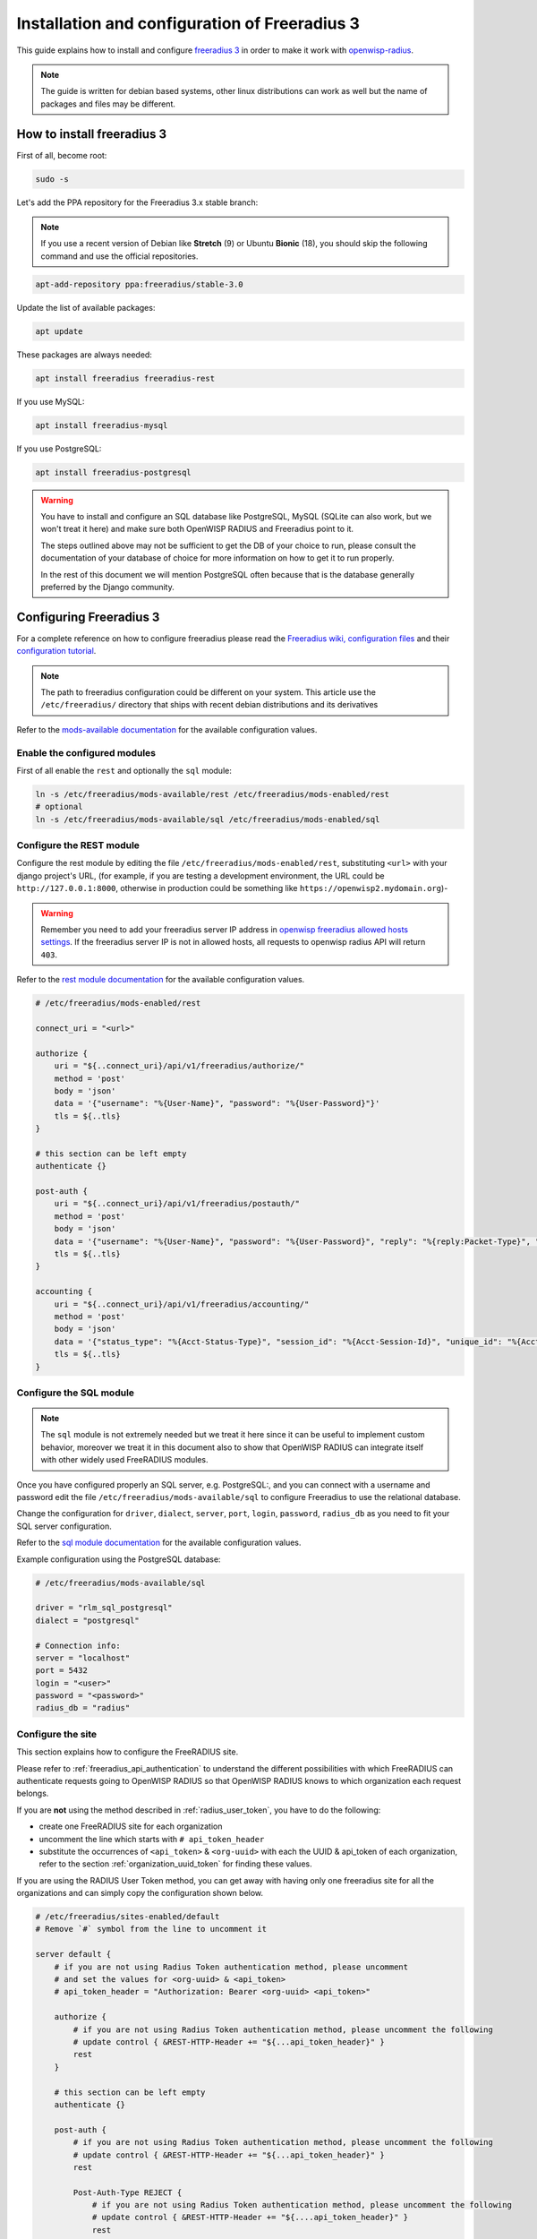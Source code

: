 ==============================================
Installation and configuration of Freeradius 3
==============================================

This guide explains how to install and configure `freeradius 3 <https://freeradius.org>`_
in order to make it work with `openwisp-radius <https://github.com/openwisp/openwisp-radius/>`_.

.. note::
    The guide is written for debian based systems, other linux distributions can work as well but the
    name of packages and files may be different.

How to install freeradius 3
---------------------------

First of all, become root:

.. code-block:: shell

    sudo -s

Let's add the PPA repository for the Freeradius 3.x stable branch:

.. note::
    If you use a recent version of Debian like **Stretch** (9) or Ubuntu **Bionic** (18),
    you should skip the following command and use the official repositories.

.. code-block:: shell

    apt-add-repository ppa:freeradius/stable-3.0

Update the list of available packages:

.. code-block:: shell

    apt update

These packages are always needed:

.. code-block:: shell

    apt install freeradius freeradius-rest

If you use MySQL:

.. code-block:: shell

    apt install freeradius-mysql

If you use PostgreSQL:

.. code-block:: shell

    apt install freeradius-postgresql

.. warning::

    You have to install and configure an SQL database like
    PostgreSQL, MySQL (SQLite can also work, but we won't treat it here)
    and make sure both OpenWISP RADIUS and Freeradius point to it.

    The steps outlined above may not be sufficient to get the DB
    of your choice to run, please consult the documentation of your
    database of choice for more information on how to get it to run properly.

    In the rest of this document we will mention PostgreSQL often because
    that is the database generally preferred by the Django community.

Configuring Freeradius 3
------------------------

For a complete reference on how to configure freeradius please read the
`Freeradius wiki, configuration files <https://wiki.freeradius.org/config/Configuration-files>`_
and their `configuration tutorial <https://wiki.freeradius.org/guide/HOWTO>`_.

.. note::
    The path to freeradius configuration could be different on your system.
    This article use the ``/etc/freeradius/`` directory that ships with recent
    debian distributions and its derivatives

Refer to the `mods-available documentation <https://networkradius.com/doc/3.0.10/raddb/mods-available/home.html>`_
for the available configuration values.

Enable the configured modules
^^^^^^^^^^^^^^^^^^^^^^^^^^^^^

First of all enable the ``rest`` and optionally the ``sql`` module:

.. code-block:: shell

    ln -s /etc/freeradius/mods-available/rest /etc/freeradius/mods-enabled/rest
    # optional
    ln -s /etc/freeradius/mods-available/sql /etc/freeradius/mods-enabled/sql

.. _configure-rest-module:

Configure the REST module
^^^^^^^^^^^^^^^^^^^^^^^^^

Configure the rest module by editing the file ``/etc/freeradius/mods-enabled/rest``,
substituting ``<url>`` with your django project's URL, (for example, if you are
testing a development environment, the URL could be ``http://127.0.0.1:8000``,
otherwise in production could be something like ``https://openwisp2.mydomain.org``)-

.. warning::
    Remember you need to add your freeradius server IP address in `openwisp freeradius
    allowed hosts settings <../user/settings.html#openwisp-radius-freeradius-allowed-hosts>`_.
    If the freeradius server IP is not in allowed hosts, all requests to openwisp
    radius API will return ``403``.

Refer to the `rest module documentation <https://networkradius.com/doc/3.0.10/raddb/mods-available/rest.html>`_
for the available configuration values.

.. code-block:: ini

    # /etc/freeradius/mods-enabled/rest

    connect_uri = "<url>"

    authorize {
        uri = "${..connect_uri}/api/v1/freeradius/authorize/"
        method = 'post'
        body = 'json'
        data = '{"username": "%{User-Name}", "password": "%{User-Password}"}'
        tls = ${..tls}
    }

    # this section can be left empty
    authenticate {}

    post-auth {
        uri = "${..connect_uri}/api/v1/freeradius/postauth/"
        method = 'post'
        body = 'json'
        data = '{"username": "%{User-Name}", "password": "%{User-Password}", "reply": "%{reply:Packet-Type}", "called_station_id": "%{Called-Station-ID}", "calling_station_id": "%{Calling-Station-ID}"}'
        tls = ${..tls}
    }

    accounting {
        uri = "${..connect_uri}/api/v1/freeradius/accounting/"
        method = 'post'
        body = 'json'
        data = '{"status_type": "%{Acct-Status-Type}", "session_id": "%{Acct-Session-Id}", "unique_id": "%{Acct-Unique-Session-Id}", "username": "%{User-Name}", "realm": "%{Realm}", "nas_ip_address": "%{NAS-IP-Address}", "nas_port_id": "%{NAS-Port}", "nas_port_type": "%{NAS-Port-Type}", "session_time": "%{Acct-Session-Time}", "authentication": "%{Acct-Authentic}", "input_octets": "%{Acct-Input-Octets}", "output_octets": "%{Acct-Output-Octets}", "called_station_id": "%{Called-Station-Id}", "calling_station_id": "%{Calling-Station-Id}", "terminate_cause": "%{Acct-Terminate-Cause}", "service_type": "%{Service-Type}", "framed_protocol": "%{Framed-Protocol}", "framed_ip_address": "%{Framed-IP-Address}"}'
        tls = ${..tls}
    }

Configure the SQL module
^^^^^^^^^^^^^^^^^^^^^^^^

.. note::

    The ``sql`` module is not extremely needed but we treat it here since
    it can be useful to implement custom behavior, moreover we treat it
    in this document also to show that OpenWISP RADIUS can integrate itself
    with other widely used FreeRADIUS modules.

Once you have configured properly an SQL server, e.g. PostgreSQL:, and you can
connect with a username and password edit the file ``/etc/freeradius/mods-available/sql``
to configure Freeradius to use the relational database.

Change the configuration for ``driver``, ``dialect``, ``server``, ``port``,
``login``, ``password``, ``radius_db`` as you need to fit your SQL server configuration.

Refer to the
`sql module documentation <https://networkradius.com/doc/3.0.10/raddb/mods-available/sql.html>`_
for the available configuration values.

Example configuration using the PostgreSQL database:

.. code-block:: ini

    # /etc/freeradius/mods-available/sql

    driver = "rlm_sql_postgresql"
    dialect = "postgresql"

    # Connection info:
    server = "localhost"
    port = 5432
    login = "<user>"
    password = "<password>"
    radius_db = "radius"

.. _freeradius_site:

Configure the site
^^^^^^^^^^^^^^^^^^

This section explains how to configure the FreeRADIUS site.

Please refer to :ref:`freeradius_api_authentication` to understand the
different possibilities with which FreeRADIUS can authenticate requests
going to OpenWISP RADIUS so that OpenWISP RADIUS knows to which
organization each request belongs.

If you are **not** using the method described in :ref:`radius_user_token`,
you have to do the following:

- create one FreeRADIUS site for each organization
- uncomment the line which starts with ``# api_token_header``
- substitute the occurrences of ``<api_token>`` & ``<org-uuid>`` with
  each the UUID & api_token of each organization, refer to the section
  :ref:`organization_uuid_token` for finding these values.

If you are using the RADIUS User Token method, you can get away with having
only one freeradius site for all the organizations and can simply copy
the configuration shown below.

.. code-block:: ini

    # /etc/freeradius/sites-enabled/default
    # Remove `#` symbol from the line to uncomment it

    server default {
        # if you are not using Radius Token authentication method, please uncomment
        # and set the values for <org-uuid> & <api_token>
        # api_token_header = "Authorization: Bearer <org-uuid> <api_token>"

        authorize {
            # if you are not using Radius Token authentication method, please uncomment the following
            # update control { &REST-HTTP-Header += "${...api_token_header}" }
            rest
        }

        # this section can be left empty
        authenticate {}

        post-auth {
            # if you are not using Radius Token authentication method, please uncomment the following
            # update control { &REST-HTTP-Header += "${...api_token_header}" }
            rest

            Post-Auth-Type REJECT {
                # if you are not using Radius Token authentication method, please uncomment the following
                # update control { &REST-HTTP-Header += "${....api_token_header}" }
                rest
            }
        }

        accounting {
            # if you are not using Radius Token authentication method, please uncomment the following
            # update control { &REST-HTTP-Header += "${...api_token_header}" }
            rest
        }
    }

Please also ensure that ``acct_unique`` is present in tge ``pre-accounting`` section:

.. code-block:: ini

    preacct {
        # ...
        acct_unique
        # ...
    }

Restart freeradius to make the configuration effective
^^^^^^^^^^^^^^^^^^^^^^^^^^^^^^^^^^^^^^^^^^^^^^^^^^^^^^

Restart freeradius to load the new configuration:

.. code-block:: shell

    service freeradius restart
    # alternatively if you are using systemd
    systemctl restart freeradius

In case of errors you can run `freeradius in debug mode
<https://wiki.freeradius.org/guide/radiusd-X>`_ by running
``freeradius -X`` in order to find out the reason of the failure.

**A common problem, especially during development and testing, is that the
openwisp-radius application may not be running**, in that case you can find
out how to run the django development server in the
:ref:`Install for development <installing_for_development>` section.

Also make sure that this server runs on the port specified in
``/etc/freeradius/mods-enabled/rest``.

You may also want to take a look at the `Freeradius documentation
<https://freeradius.org/documentation/>`_ for further information that is freeradius specific.

Reconfigure the development environment using PostgreSQL
^^^^^^^^^^^^^^^^^^^^^^^^^^^^^^^^^^^^^^^^^^^^^^^^^^^^^^^^

You'll have to reconfigure the development environment as well before being able
to use openwisp-radius for managing the freeradius databases.

If you have installed for development, create a file ``tests/local_settings.py``
and add the following code to configure the database:

.. code-block:: python

   # openwisp-radius/tests/local_settings.py
     DATABASES = {
        'default': {
            'ENGINE': 'django.db.backends.postgresql_psycopg2',
            'NAME': '<db_name>',
            'USER': '<db_user>',
            'PASSWORD': '<db_password>',
            'HOST': '127.0.0.1',
            'PORT': '5432'
        },
     }

Make sure the database by the name ``<db_name>`` is created and also the
role ``<db_user>`` with ``<db_password>`` as password.

Radius Checks: ``is_active`` & ``valid_until``
----------------------------------------------

openwisp-radius provides the possibility to extend the freeradius
query in order to introduce ``is_active`` and ``valid_until`` checks.

An example using MySQL is:

.. code-block:: ini

    # /etc/freeradius/mods-config/sql/main/mysql/queries.conf
    authorize_check_query = "SELECT id, username, attribute, value, op \
                             FROM ${authcheck_table} \
                             WHERE username = '%{SQL-User-Name}' \
                             AND is_active = TRUE \
                             AND valid_until >= CURDATE() \
                             ORDER BY id"

Using Radius Checks for Authorization Information
-------------------------------------------------

Traditionally, when using an SQL backend with Freeradius, user authorization information such as User-Name and
`"known good" <https://freeradius.org/radiusd/man/rlm_pap.html>`_ password are stored using the *radcheck*
table provided by Freeradius' default SQL schema.  openwisp-radius utilizes Freeradius'
`rlm_rest <https://networkradius.com/doc/current/raddb/mods-available/rest.html>`_ module in order to
take advantage of the built in user management and authentication capabilities of Django.
(See :ref:`configure-rest-module` and `User authentication in Django <https://docs.djangoproject.com/en/dev/topics/auth/>`_)

For existing Freeradius deployments or in cases where it is preferred to utilize Freeradius' *radcheck* table for
storing user credentials it is possible to utilize `rlm_sql <https://wiki.freeradius.org/modules/Rlm_sql>`_
in parallel with (or instead of) `rlm_rest <https://networkradius.com/doc/current/raddb/mods-available/rest.html>`_
for authorization.

.. note::
    Bypassing the openwisp-radius' REST API for authorization means you will have to manually create
    Radius Check 'password' entries for each user you want to authenticate with Freeradius.

Password hashing
^^^^^^^^^^^^^^^^

By default Django will use `PBKDF2 <https://en.wikipedia.org/wiki/PBKDF2>`_ to store all passwords in the database.
(See `Password management in Django <https://docs.djangoproject.com/en/dev/topics/auth/passwords/)>`_).
The default password hashing and storage algorithms in Django are not compatible with those used by Freeradius.
Therefore, a default set of Freeradius compatible password storage methods have been provided for deployments that make use
of Radius Checks for user credentials.

* Cleartext-Password
* NT-Password
* LM-Password
* MD5-Password
* SMD5-Password
* SHA-Password
* SSHA-Password
* Crypt-Password

.. note::
    Only the Crypt-Password hashing attribute is recommended for new entries as it makes
    use of the sha512_crypt feature supported by most Unix/Linux operating systems.
    (See `passlib.hash <https://passlib.readthedocs.io/en/stable/lib/passlib.hash.html#active-unix-hashes>`_)
    The other password hashing algorithms have been provided for backward compatibility.

Configuration
^^^^^^^^^^^^^

To configure support for accessing user credentials with Radius Checks ensure
the ``authorize`` section of your site as follows contains the ``sql`` module:

.. code-block:: ini

    # /etc/freeradius/sites-available/default

    authorize {
        # ...
        sql  # <-- the sql module
        # ...
    }

Now you can add new Radius Check entries with one of the
supported hashing/storage methods mentioned above.

Additional Password Formats
^^^^^^^^^^^^^^^^^^^^^^^^^^^

Freeradius supports additional password hashing algorithms which are listed in the Freeradius
`rlm_pap <https://freeradius.org/radiusd/man/rlm_pap.html>`_ documentation.  If your existing
deployment makes use of one of these or you would like to request an addition to openwisp-radius
please see the documentation section on :doc:`/developer/contributing`.

Keep in mind that using Radius Checks for accessing user credentials is considered an edge case in openwisp-radius.
Full compatibility with new and existing features is not guaranteed.

Debugging
---------

In this section we will explain how to debug your freeradius instance.

Start freeradius in debug mode
^^^^^^^^^^^^^^^^^^^^^^^^^^^^^^

When debugging we suggest you to open up a dedicated terminal window to run freeradius in debug mode:

.. code-block:: shell

    # we need to stop the main freeradius process first
    service freeradius stop
    # alternatively if you are using systemd
    systemctl stop freeradius
    # launch freeradius in debug mode
    freeradius -X

Testing authentication and authorization
^^^^^^^^^^^^^^^^^^^^^^^^^^^^^^^^^^^^^^^^

You can do this with ``radtest``:

.. code-block:: shell

    # radtest <username> <password> <host> 10 <secret>
    radtest admin admin localhost 10 testing123

A successful authentication will return similar output::

    Sent Access-Request Id 215 from 0.0.0.0:34869 to 127.0.0.1:1812 length 75
    	User-Name = "admin"
    	User-Password = "admin"
    	NAS-IP-Address = 127.0.0.1
    	NAS-Port = 10
    	Message-Authenticator = 0x00
    	Cleartext-Password = "admin"
    Received Access-Accept Id 215 from 127.0.0.1:1812 to 0.0.0.0:0 length 20

While an unsuccessful one will look like the following::

    Sent Access-Request Id 85 from 0.0.0.0:51665 to 127.0.0.1:1812 length 73
    	User-Name = "foo"
    	User-Password = "bar"
    	NAS-IP-Address = 127.0.0.1
    	NAS-Port = 10
    	Message-Authenticator = 0x00
    	Cleartext-Password = "bar"
    Received Access-Reject Id 85 from 127.0.0.1:1812 to 0.0.0.0:0 length 20
    (0) -: Expected Access-Accept got Access-Reject

Alternatively, you can use ``radclient`` which allows more complex tests; in the following
example we show how to test an authentication request which includes ``Called-Station-ID``
and ``Calling-Station-ID``:

.. code-block:: shell

    user="foo"
    pass="bar"
    called="00-11-22-33-44-55:localhost"
    calling="00:11:22:33:44:55"
    request="User-Name=$user,User-Password=$pass,Called-Station-ID=$called,Calling-Station-ID=$calling"
    echo $request | radclient localhost auth testing123

Testing accounting
^^^^^^^^^^^^^^^^^^

You can do this with ``radclient``, but first of all you will have to create a text file
like the following one::

    # /tmp/accounting.txt

    Acct-Session-Id = "35000006"
    User-Name = "jim"
    NAS-IP-Address = 172.16.64.91
    NAS-Port = 1
    NAS-Port-Type = Async
    Acct-Status-Type = Interim-Update
    Acct-Authentic = RADIUS
    Service-Type = Login-User
    Login-Service = Telnet
    Login-IP-Host = 172.16.64.25
    Acct-Delay-Time = 0
    Acct-Session-Time = 261
    Acct-Input-Octets = 9900909
    Acct-Output-Octets = 10101010101
    Called-Station-Id = 00-27-22-F3-FA-F1:hostname
    Calling-Station-Id = 5c:7d:c1:72:a7:3b

Then you can call ``radclient``:

.. code-block:: shell

    radclient -f /tmp/accounting.txt -x 127.0.0.1 acct testing123

You should get the following output::

    Sent Accounting-Request Id 83 from 0.0.0.0:51698 to 127.0.0.1:1813 length 154
    	Acct-Session-Id = "35000006"
    	User-Name = "jim"
    	NAS-IP-Address = 172.16.64.91
    	NAS-Port = 1
    	NAS-Port-Type = Async
    	Acct-Status-Type = Interim-Update
    	Acct-Authentic = RADIUS
    	Service-Type = Login-User
    	Login-Service = Telnet
    	Login-IP-Host = 172.16.64.25
    	Acct-Delay-Time = 0
    	Acct-Session-Time = 261
    	Acct-Input-Octets = 9900909
    	Acct-Output-Octets = 1511075509
    	Called-Station-Id = "00-27-22-F3-FA-F1:hostname"
    	Calling-Station-Id = "5c:7d:c1:72:a7:3b"
    Received Accounting-Response Id 83 from 127.0.0.1:1813 to 0.0.0.0:0 length 20

Customizing your configuration
------------------------------

You can further customize your freeradius configuration and exploit the many features of freeradius but
you will need to test how your configuration plays with *openwisp-radius*.
